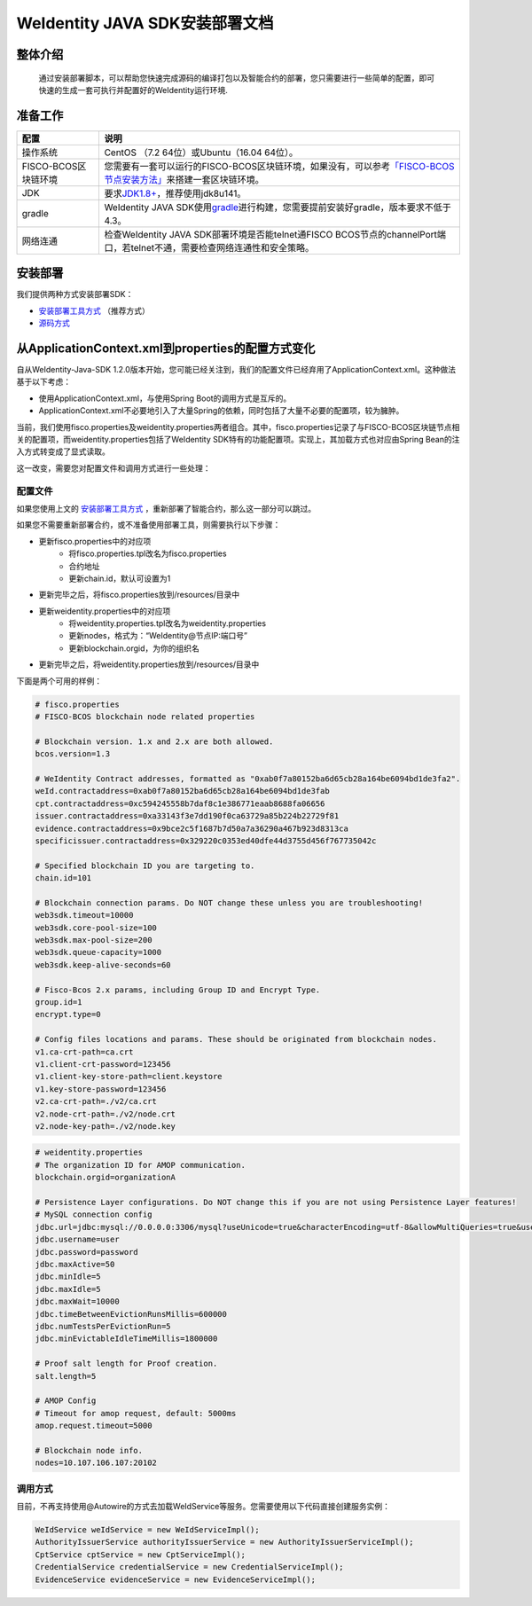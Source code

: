 .. role:: raw-html-m2r(raw)
   :format: html

.. _weidentity-installation:

WeIdentity JAVA SDK安装部署文档
===============================


整体介绍
--------

  通过安装部署脚本，可以帮助您快速完成源码的编译打包以及智能合约的部署，您只需要进行一些简单的配置，即可快速的生成一套可执行并配置好的WeIdentity运行环境.

准备工作
--------

.. list-table::
   :header-rows: 1

   * - 配置
     - 说明
   * - 操作系统
     - CentOS （7.2 64位）或Ubuntu（16.04 64位）。
   * - FISCO-BCOS区块链环境
     - 您需要有一套可以运行的FISCO-BCOS区块链环境，如果没有，可以参考\ `「FISCO-BCOS节点安装方法」 <https://fisco-bcos-documentation.readthedocs.io/zh_CN/latest/docs/installation.html>`_\ 来搭建一套区块链环境。
   * - JDK
     - 要求\ `JDK1.8+ <https://www.oracle.com/technetwork/java/javase/downloads/jdk8-downloads-2133151.html>`_\ ，推荐使用jdk8u141。
   * - gradle
     - WeIdentity JAVA SDK使用\ `gradle <https://gradle.org/>`_\ 进行构建，您需要提前安装好gradle，版本要求不低于4.3。
   * - 网络连通
     - 检查WeIdentity JAVA SDK部署环境是否能telnet通FISCO BCOS节点的channelPort端口，若telnet不通，需要检查网络连通性和安全策略。


安装部署
--------

我们提供两种方式安装部署SDK：   

* `安装部署工具方式 <https://weidentity.readthedocs.io/projects/buildtools/zh_CN/latest/docs/weidentity-build-tools-doc.html>`_ （推荐方式）   
* `源码方式 <https://weidentity.readthedocs.io/projects/javasdk/zh_CN/latest/docs/weidentity-installation-by-sourcecode.html>`_

从ApplicationContext.xml到properties的配置方式变化
--------------------------------------------------

自从WeIdentity-Java-SDK 1.2.0版本开始，您可能已经关注到，我们的配置文件已经弃用了ApplicationContext.xml。这种做法基于以下考虑：

* 使用ApplicationContext.xml，与使用Spring Boot的调用方式是互斥的。
* ApplicationContext.xml不必要地引入了大量Spring的依赖，同时包括了大量不必要的配置项，较为臃肿。

当前，我们使用fisco.properties及weidentity.properties两者组合。其中，fisco.properties记录了与FISCO-BCOS区块链节点相关的配置项，而weidentity.properties包括了WeIdentity SDK特有的功能配置项。实现上，其加载方式也对应由Spring Bean的注入方式转变成了显式读取。

这一改变，需要您对配置文件和调用方式进行一些处理：

配置文件
^^^^^^^^^

如果您使用上文的 `安装部署工具方式 <https://weidentity.readthedocs.io/projects/buildtools/zh_CN/latest/docs/weidentity-build-tools-doc.html>`_ ，重新部署了智能合约，那么这一部分可以跳过。

如果您不需要重新部署合约，或不准备使用部署工具，则需要执行以下步骤：

- 更新fisco.properties中的对应项
    - 将fisco.properties.tpl改名为fisco.properties
    - 合约地址
    - 更新chain.id，默认可设置为1
- 更新完毕之后，将fisco.properties放到/resources/目录中
- 更新weidentity.properties中的对应项
    - 将weidentity.properties.tpl改名为weidentity.properties
    - 更新nodes，格式为：“WeIdentity@节点IP:端口号”
    - 更新blockchain.orgid，为你的组织名
- 更新完毕之后，将weidentity.properties放到/resources/目录中

下面是两个可用的样例：

.. code-block:: bash

    # fisco.properties
    # FISCO-BCOS blockchain node related properties

    # Blockchain version. 1.x and 2.x are both allowed.
    bcos.version=1.3

    # WeIdentity Contract addresses, formatted as "0xab0f7a80152ba6d65cb28a164be6094bd1de3fa2".
    weId.contractaddress=0xab0f7a80152ba6d65cb28a164be6094bd1de3fab
    cpt.contractaddress=0xc594245558b7daf8c1e386771eaab8688fa06656
    issuer.contractaddress=0xa33143f3e7dd190f0ca63729a85b224b22729f81
    evidence.contractaddress=0x9bce2c5f1687b7d50a7a36290a467b923d8313ca
    specificissuer.contractaddress=0x329220c0353ed40dfe44d3755d456f767735042c

    # Specified blockchain ID you are targeting to.
    chain.id=101

    # Blockchain connection params. Do NOT change these unless you are troubleshooting!
    web3sdk.timeout=10000
    web3sdk.core-pool-size=100
    web3sdk.max-pool-size=200
    web3sdk.queue-capacity=1000
    web3sdk.keep-alive-seconds=60

    # Fisco-Bcos 2.x params, including Group ID and Encrypt Type.
    group.id=1
    encrypt.type=0

    # Config files locations and params. These should be originated from blockchain nodes.
    v1.ca-crt-path=ca.crt
    v1.client-crt-password=123456
    v1.client-key-store-path=client.keystore
    v1.key-store-password=123456
    v2.ca-crt-path=./v2/ca.crt
    v2.node-crt-path=./v2/node.crt
    v2.node-key-path=./v2/node.key

.. code-block:: bash

    # weidentity.properties
    # The organization ID for AMOP communication.
    blockchain.orgid=organizationA

    # Persistence Layer configurations. Do NOT change this if you are not using Persistence Layer features!
    # MySQL connection config
    jdbc.url=jdbc:mysql://0.0.0.0:3306/mysql?useUnicode=true&characterEncoding=utf-8&allowMultiQueries=true&useSSL=false
    jdbc.username=user
    jdbc.password=password
    jdbc.maxActive=50
    jdbc.minIdle=5
    jdbc.maxIdle=5
    jdbc.maxWait=10000
    jdbc.timeBetweenEvictionRunsMillis=600000
    jdbc.numTestsPerEvictionRun=5
    jdbc.minEvictableIdleTimeMillis=1800000

    # Proof salt length for Proof creation.
    salt.length=5

    # AMOP Config
    # Timeout for amop request, default: 5000ms
    amop.request.timeout=5000

    # Blockchain node info.
    nodes=10.107.106.107:20102


调用方式
^^^^^^^^^

目前，不再支持使用@Autowire的方式去加载WeIdService等服务。您需要使用以下代码直接创建服务实例：

.. code-block:: java

    WeIdService weIdService = new WeIdServiceImpl();
    AuthorityIssuerService authorityIssuerService = new AuthorityIssuerServiceImpl();
    CptService cptService = new CptServiceImpl();
    CredentialService credentialService = new CredentialServiceImpl();
    EvidenceService evidenceService = new EvidenceServiceImpl();
